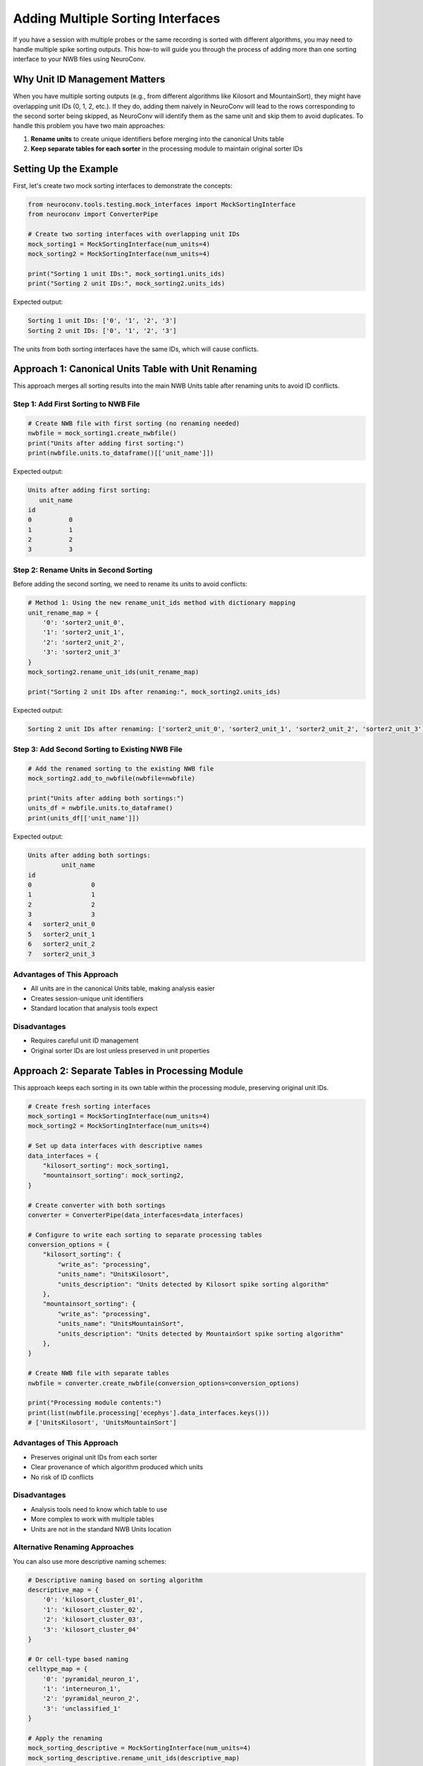 Adding Multiple Sorting Interfaces
===================================

If you have a session with multiple probes or the same recording is sorted with
different algorithms, you may need to handle multiple spike sorting outputs. This
how-to will guide you through the process of adding more than one sorting interface
to your NWB files using NeuroConv.

Why Unit ID Management Matters
-------------------------------

When you have multiple sorting outputs (e.g., from different algorithms like
Kilosort and MountainSort), they might have overlapping unit IDs (0, 1, 2, etc.).
If they do, adding them naively in NeuroConv will lead to the rows corresponding
to the second sorter being skipped, as NeuroConv will identify them as the same
unit and skip them to avoid duplicates. To handle this problem you have two main
approaches:

1. **Rename units** to create unique identifiers before merging into the
   canonical Units table
2. **Keep separate tables for each sorter** in the processing module to maintain original
   sorter IDs

Setting Up the Example
-----------------------

First, let's create two mock sorting interfaces to demonstrate the concepts:

.. code-block:: python

    from neuroconv.tools.testing.mock_interfaces import MockSortingInterface
    from neuroconv import ConverterPipe

    # Create two sorting interfaces with overlapping unit IDs
    mock_sorting1 = MockSortingInterface(num_units=4)
    mock_sorting2 = MockSortingInterface(num_units=4)

    print("Sorting 1 unit IDs:", mock_sorting1.units_ids)
    print("Sorting 2 unit IDs:", mock_sorting2.units_ids)

Expected output:

.. code-block:: text

    Sorting 1 unit IDs: ['0', '1', '2', '3']
    Sorting 2 unit IDs: ['0', '1', '2', '3']

The units from both sorting interfaces have the same IDs, which will cause conflicts.

Approach 1: Canonical Units Table with Unit Renaming
-----------------------------------------------------

This approach merges all sorting results into the main NWB Units table after
renaming units to avoid ID conflicts.

Step 1: Add First Sorting to NWB File
~~~~~~~~~~~~~~~~~~~~~~~~~~~~~~~~~~~~~~

.. code-block:: python

    # Create NWB file with first sorting (no renaming needed)
    nwbfile = mock_sorting1.create_nwbfile()
    print("Units after adding first sorting:")
    print(nwbfile.units.to_dataframe()[['unit_name']])

Expected output:

.. code-block:: text

    Units after adding first sorting:
       unit_name
    id
    0          0
    1          1
    2          2
    3          3

Step 2: Rename Units in Second Sorting
~~~~~~~~~~~~~~~~~~~~~~~~~~~~~~~~~~~~~~~

Before adding the second sorting, we need to rename its units to avoid
conflicts:

.. code-block:: python

    # Method 1: Using the new rename_unit_ids method with dictionary mapping
    unit_rename_map = {
        '0': 'sorter2_unit_0',
        '1': 'sorter2_unit_1',
        '2': 'sorter2_unit_2',
        '3': 'sorter2_unit_3'
    }
    mock_sorting2.rename_unit_ids(unit_rename_map)

    print("Sorting 2 unit IDs after renaming:", mock_sorting2.units_ids)

Expected output:

.. code-block:: text

    Sorting 2 unit IDs after renaming: ['sorter2_unit_0', 'sorter2_unit_1', 'sorter2_unit_2', 'sorter2_unit_3']

Step 3: Add Second Sorting to Existing NWB File
~~~~~~~~~~~~~~~~~~~~~~~~~~~~~~~~~~~~~~~~~~~~~~~~

.. code-block:: python

    # Add the renamed sorting to the existing NWB file
    mock_sorting2.add_to_nwbfile(nwbfile=nwbfile)

    print("Units after adding both sortings:")
    units_df = nwbfile.units.to_dataframe()
    print(units_df[['unit_name']])

Expected output:

.. code-block:: text

    Units after adding both sortings:
             unit_name
    id
    0                0
    1                1
    2                2
    3                3
    4   sorter2_unit_0
    5   sorter2_unit_1
    6   sorter2_unit_2
    7   sorter2_unit_3


Advantages of This Approach
~~~~~~~~~~~~~~~~~~~~~~~~~~~~

- All units are in the canonical Units table, making analysis easier
- Creates session-unique unit identifiers
- Standard location that analysis tools expect

Disadvantages
~~~~~~~~~~~~~

- Requires careful unit ID management
- Original sorter IDs are lost unless preserved in unit properties

Approach 2: Separate Tables in Processing Module
-------------------------------------------------

This approach keeps each sorting in its own table within the processing module,
preserving original unit IDs.

.. code-block:: python

    # Create fresh sorting interfaces
    mock_sorting1 = MockSortingInterface(num_units=4)
    mock_sorting2 = MockSortingInterface(num_units=4)

    # Set up data interfaces with descriptive names
    data_interfaces = {
        "kilosort_sorting": mock_sorting1,
        "mountainsort_sorting": mock_sorting2,
    }

    # Create converter with both sortings
    converter = ConverterPipe(data_interfaces=data_interfaces)

    # Configure to write each sorting to separate processing tables
    conversion_options = {
        "kilosort_sorting": {
            "write_as": "processing",
            "units_name": "UnitsKilosort",
            "units_description": "Units detected by Kilosort spike sorting algorithm"
        },
        "mountainsort_sorting": {
            "write_as": "processing",
            "units_name": "UnitsMountainSort",
            "units_description": "Units detected by MountainSort spike sorting algorithm"
        },
    }

    # Create NWB file with separate tables
    nwbfile = converter.create_nwbfile(conversion_options=conversion_options)

    print("Processing module contents:")
    print(list(nwbfile.processing['ecephys'].data_interfaces.keys()))
    # ['UnitsKilosort', 'UnitsMountainSort']

Advantages of This Approach
~~~~~~~~~~~~~~~~~~~~~~~~~~~~

- Preserves original unit IDs from each sorter
- Clear provenance of which algorithm produced which units
- No risk of ID conflicts

Disadvantages
~~~~~~~~~~~~~

- Analysis tools need to know which table to use
- More complex to work with multiple tables
- Units are not in the standard NWB Units location



Alternative Renaming Approaches
~~~~~~~~~~~~~~~~~~~~~~~~~~~~~~~~

You can also use more descriptive naming schemes:

.. code-block:: python

    # Descriptive naming based on sorting algorithm
    descriptive_map = {
        '0': 'kilosort_cluster_01',
        '1': 'kilosort_cluster_02',
        '2': 'kilosort_cluster_03',
        '3': 'kilosort_cluster_04'
    }

    # Or cell-type based naming
    celltype_map = {
        '0': 'pyramidal_neuron_1',
        '1': 'interneuron_1',
        '2': 'pyramidal_neuron_2',
        '3': 'unclassified_1'
    }

    # Apply the renaming
    mock_sorting_descriptive = MockSortingInterface(num_units=4)
    mock_sorting_descriptive.rename_unit_ids(descriptive_map)

Adding Custom Properties to the Units Table
-------------------------------------------

When using the canonical Units table approach, you may want to add additional
columns that provide important context about your units. This is particularly
useful when combining units from multiple probes or sorting algorithms. You can
add custom properties using the sorting extractor's ``set_property`` method. Note that
if the sorting extractor already pre-loads properties those will be automatically
added to the units table.

Adding Probe Information
~~~~~~~~~~~~~~~~~~~~~~~~

Here's how to add a "probe" column to distinguish units from different probes:

.. code-block:: python

    from neuroconv.tools.testing.mock_interfaces import MockSortingInterface

    # Create two sorting interfaces representing different probes
    probe1_sorting = MockSortingInterface(num_units=4)
    probe2_sorting = MockSortingInterface(num_units=3)

    # Rename units to avoid conflicts (do this first)
    probe1_sorting.rename_unit_ids({
        '0': 'a',
        '1': 'b',
        '2': 'c',
        '3': 'd',
    })

    probe2_sorting.rename_unit_ids({
        '0': 'e',
        '1': 'f',
        '2': 'g',
    })

    # Add probe information as a property for each sorting
    probe1_sorting.sorting_extractor.set_property(
        key="probe",
        values=["probe_A"] * 4,  # All 4 units are from probe A
        ids=["a", "b", "c", "d"]
    )

    probe2_sorting.sorting_extractor.set_property(
        key="probe",
        values=["probe_B"] * 3,  # All 3 units are from probe B
        ids=["e", "f", "g"]  # Use renamed IDs
    )

    # Create NWB file and add both sortings
    nwbfile = probe1_sorting.create_nwbfile()
    probe2_sorting.add_to_nwbfile(nwbfile=nwbfile)

    # Verify the probe column was added
    units_df = nwbfile.units.to_dataframe()
    print("Units table with probe information:")
    print(units_df[['unit_name', 'probe']])

Expected output:

.. code-block:: text

    Units table with probe information:
       unit_name    probe
    id
    0          a  probe_A
    1          b  probe_A
    2          c  probe_A
    3          d  probe_A
    4          e  probe_B
    5          f  probe_B
    6          g  probe_B

Adding Algorithm Provenance Information
~~~~~~~~~~~~~~~~~~~~~~~~~~~~~~~~~~~~~~~

You can also add information about which sorting algorithm was used:

.. code-block:: python

    # Create sorting interfaces for different algorithms
    kilosort_sorting = MockSortingInterface(num_units=3)
    mountainsort_sorting = MockSortingInterface(num_units=2)

    # Rename units to avoid conflicts (do this first)
    kilosort_sorting.rename_unit_ids({
        '0': 'a',
        '1': 'b',
        '2': 'c',
    })

    mountainsort_sorting.rename_unit_ids({
        '0': 'd',
        '1': 'e',
    })

    # Add algorithm information
    kilosort_sorting.sorting_extractor.set_property(
        key="algorithm",
        values=["kilosort"] * 3,
        ids=["a", "b", "c"]
    )

    mountainsort_sorting.sorting_extractor.set_property(
        key="algorithm",
        values=["mountainsort"] * 2,
        ids=["d", "e"]  # Use renamed IDs
    )

    # You can add multiple properties at once
    kilosort_sorting.sorting_extractor.set_property(
        key="quality_score",
        values=[0.95, 0.87, 0.92],
        ids=["a", "b", "c"]
    )

    mountainsort_sorting.sorting_extractor.set_property(
        key="quality_score",
        values=[0.89, 0.76],
        ids=["d", "e"]  # Use renamed IDs
    )

    # Create NWB file with both sortings
    nwbfile = kilosort_sorting.create_nwbfile()
    mountainsort_sorting.add_to_nwbfile(nwbfile=nwbfile)

    # View the enriched units table
    units_df = nwbfile.units.to_dataframe()
    print("Units table with algorithm and quality information:")
    print(units_df[['unit_name', 'algorithm', 'quality_score']])

Expected output:

.. code-block:: text

    Units table with algorithm and quality information:
       unit_name     algorithm  quality_score
    id
    0          a      kilosort           0.95
    1          b      kilosort           0.87
    2          c      kilosort           0.92
    3          d  mountainsort           0.89
    4          e  mountainsort           0.76
